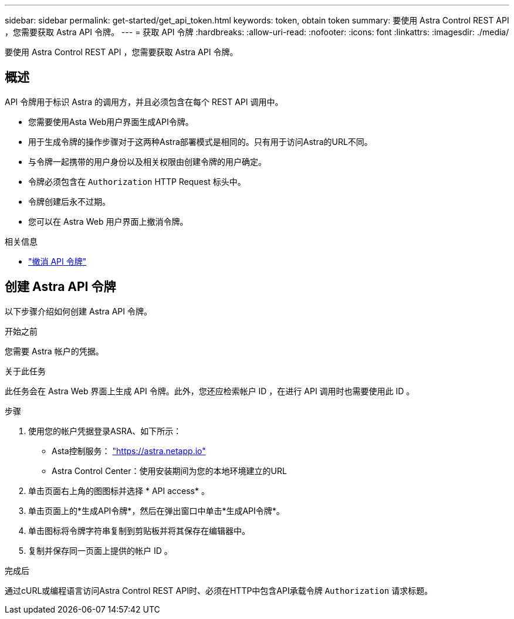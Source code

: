 ---
sidebar: sidebar 
permalink: get-started/get_api_token.html 
keywords: token, obtain token 
summary: 要使用 Astra Control REST API ，您需要获取 Astra API 令牌。 
---
= 获取 API 令牌
:hardbreaks:
:allow-uri-read: 
:nofooter: 
:icons: font
:linkattrs: 
:imagesdir: ./media/


[role="lead"]
要使用 Astra Control REST API ，您需要获取 Astra API 令牌。



== 概述

API 令牌用于标识 Astra 的调用方，并且必须包含在每个 REST API 调用中。

* 您需要使用Asta Web用户界面生成API令牌。
* 用于生成令牌的操作步骤对于这两种Astra部署模式是相同的。只有用于访问Astra的URL不同。
* 与令牌一起携带的用户身份以及相关权限由创建令牌的用户确定。
* 令牌必须包含在 `Authorization` HTTP Request 标头中。
* 令牌创建后永不过期。
* 您可以在 Astra Web 用户界面上撤消令牌。


.相关信息
* link:../additional/revoke_token.html["撤消 API 令牌"]




== 创建 Astra API 令牌

以下步骤介绍如何创建 Astra API 令牌。

.开始之前
您需要 Astra 帐户的凭据。

.关于此任务
此任务会在 Astra Web 界面上生成 API 令牌。此外，您还应检索帐户 ID ，在进行 API 调用时也需要使用此 ID 。

.步骤
. 使用您的帐户凭据登录ASRA、如下所示：
+
** Asta控制服务： link:https://astra.netapp.io["https://astra.netapp.io"^]
** Astra Control Center：使用安装期间为您的本地环境建立的URL


. 单击页面右上角的图图标并选择 * API access* 。
. 单击页面上的*生成API令牌*，然后在弹出窗口中单击*生成API令牌*。
. 单击图标将令牌字符串复制到剪贴板并将其保存在编辑器中。
. 复制并保存同一页面上提供的帐户 ID 。


.完成后
通过cURL或编程语言访问Astra Control REST API时、必须在HTTP中包含API承载令牌 `Authorization` 请求标题。
